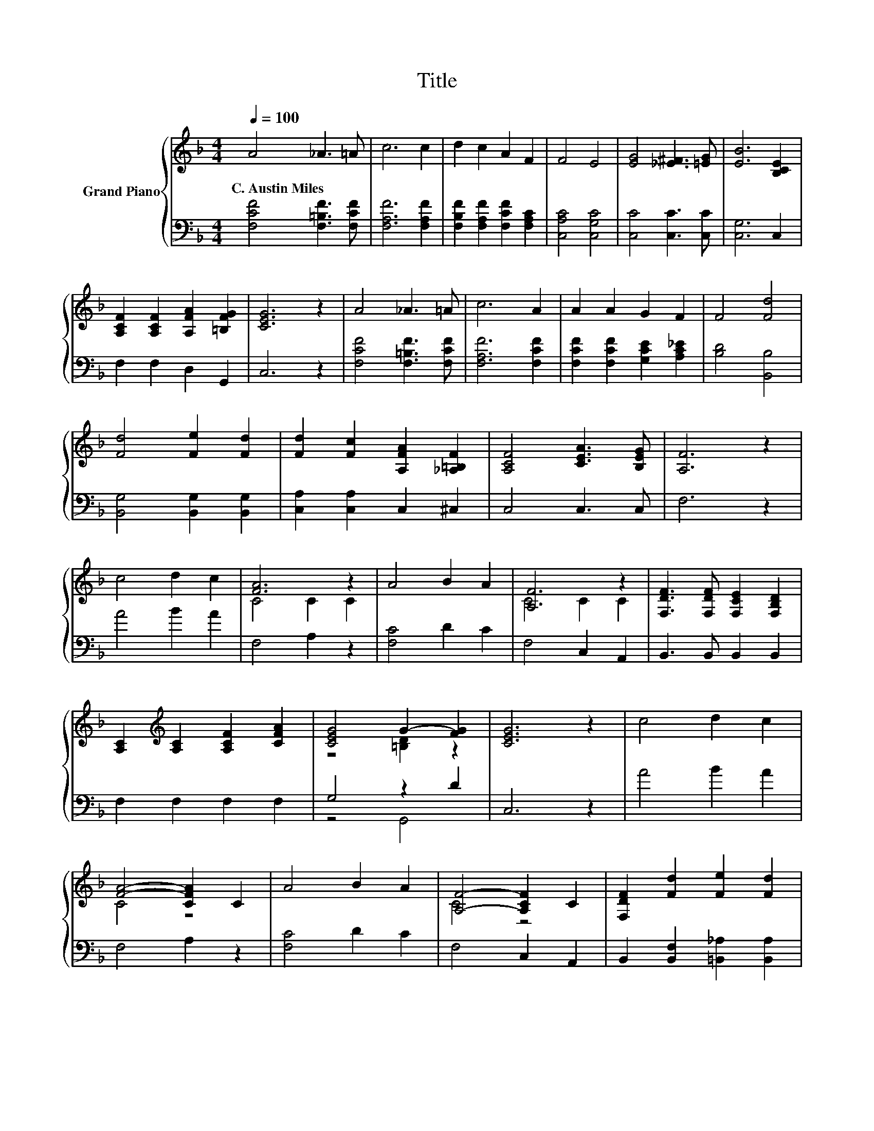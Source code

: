 X:1
T:Title
%%score { ( 1 3 ) | ( 2 4 ) }
L:1/8
Q:1/4=100
M:4/4
K:F
V:1 treble nm="Grand Piano"
V:3 treble 
V:2 bass 
V:4 bass 
V:1
 A4 _A3 =A | c6 c2 | d2 c2 A2 F2 | F4 E4 | [EG]4 [_E^F]3 [=EG] | [EB]6 [B,CE]2 | %6
w: C.~Austin~Miles * *||||||
 [A,CF]2 [A,CF]2 [A,FA]2 [=B,FG]2 | [CEG]6 z2 | A4 _A3 =A | c6 A2 | A2 A2 G2 F2 | F4 [Fd]4 | %12
w: ||||||
 [Fd]4 [Fe]2 [Fd]2 | [Fd]2 [Fc]2 [A,FA]2 [_A,=B,F]2 | [A,CF]4 [CEA]3 [B,EG] | [A,F]6 z2 | %16
w: ||||
 c4 d2 c2 | [FA]6 z2 | A4 B2 A2 | [A,F]6 z2 | [F,DF]3 [F,DF] [F,CE]2 [F,B,D]2 | %21
w: |||||
 [A,C]2[K:treble] [A,C]2 [A,CF]2 [CFA]2 | [CEG]4 G2- [FG]2 | [CEG]6 z2 | c4 d2 c2 | %25
w: ||||
 [FA]4- [CFA]2 C2 | A4 B2 A2 | [A,F]4- [A,CF]2 C2 | [F,DF]2 [Fd]2 [Fe]2 [Fd]2 | %29
w: ||||
[M:9/8] [Fd]2 [Fc]- [Fc] [A,FA]2 [_A,=B,F]3 |[M:4/4] [A,CF]4 [CEA]3 [B,EG] | [A,F]6 z2 |] %32
w: |||
V:2
 [F,CF]4 [F,=B,F]3 [F,CF] | [F,A,F]6 [F,A,F]2 | [F,B,F]2 [F,A,F]2 [F,CF]2 [F,A,C]2 | %3
 [C,A,C]4 [C,G,C]4 | [C,C]4 [C,C]3 [C,C] | [C,G,]6 C,2 | F,2 F,2 D,2 G,,2 | C,6 z2 | %8
 [F,CF]4 [F,=B,F]3 [F,CF] | [F,A,F]6 [F,CF]2 | [F,CF]2 [F,CF]2 [G,CE]2 [A,C_E]2 | [B,D]4 [B,,B,]4 | %12
 [B,,G,]4 [B,,G,]2 [B,,G,]2 | [C,A,]2 [C,A,]2 C,2 ^C,2 | C,4 C,3 C, | F,6 z2 | A4 B2 A2 | %17
 F,4 A,2 z2 | [F,C]4 D2 C2 | F,4 C,2 A,,2 | B,,3 B,, B,,2 B,,2 | F,2 F,2 F,2 F,2 | G,4 z2 D2 | %23
 C,6 z2 | A4 B2 A2 | F,4 A,2 z2 | [F,C]4 D2 C2 | F,4 C,2 A,,2 | B,,2 [B,,F,]2 [=B,,_A,]2 [B,,A,]2 | %29
[M:9/8] [C,A,]2 [C,A,]- [C,A,] C,2 ^C,3 |[M:4/4] C,4 C,3 C, | F,6 z2 |] %32
V:3
 x8 | x8 | x8 | x8 | x8 | x8 | x8 | x8 | x8 | x8 | x8 | x8 | x8 | x8 | x8 | x8 | x8 | C4 C2 C2 | %18
 x8 | C4 C2 C2 | x8 | x2[K:treble] x6 | z4 [=B,D]2 z2 | x8 | x8 | C4 z4 | x8 | C4 z4 | x8 | %29
[M:9/8] x9 |[M:4/4] x8 | x8 |] %32
V:4
 x8 | x8 | x8 | x8 | x8 | x8 | x8 | x8 | x8 | x8 | x8 | x8 | x8 | x8 | x8 | x8 | x8 | x8 | x8 | %19
 x8 | x8 | x8 | z4 G,,4 | x8 | x8 | x8 | x8 | x8 | x8 |[M:9/8] x9 |[M:4/4] x8 | x8 |] %32

